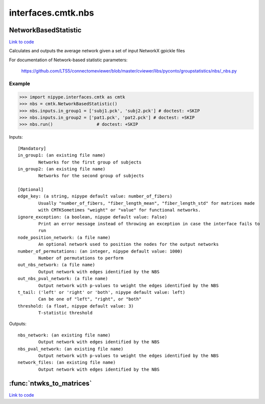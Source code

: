 .. AUTO-GENERATED FILE -- DO NOT EDIT!

interfaces.cmtk.nbs
===================


.. _nipype.interfaces.cmtk.nbs.NetworkBasedStatistic:


.. index:: NetworkBasedStatistic

NetworkBasedStatistic
---------------------

`Link to code <http://github.com/nipy/nipype/tree/9595f272aa4086ea28f7534a8bd05690f60bf6b8/nipype/interfaces/cmtk/nbs.py#L57>`__

Calculates and outputs the average network given a set of input NetworkX gpickle files

For documentation of Network-based statistic parameters:

        https://github.com/LTS5/connectomeviewer/blob/master/cviewer/libs/pyconto/groupstatistics/nbs/_nbs.py

Example
~~~~~~~

>>> import nipype.interfaces.cmtk as cmtk
>>> nbs = cmtk.NetworkBasedStatistic()
>>> nbs.inputs.in_group1 = ['subj1.pck', 'subj2.pck'] # doctest: +SKIP
>>> nbs.inputs.in_group2 = ['pat1.pck', 'pat2.pck'] # doctest: +SKIP
>>> nbs.run()                 # doctest: +SKIP

Inputs::

        [Mandatory]
        in_group1: (an existing file name)
                Networks for the first group of subjects
        in_group2: (an existing file name)
                Networks for the second group of subjects

        [Optional]
        edge_key: (a string, nipype default value: number_of_fibers)
                Usually "number_of_fibers, "fiber_length_mean", "fiber_length_std" for matrices made
                with CMTKSometimes "weight" or "value" for functional networks.
        ignore_exception: (a boolean, nipype default value: False)
                Print an error message instead of throwing an exception in case the interface fails to
                run
        node_position_network: (a file name)
                An optional network used to position the nodes for the output networks
        number_of_permutations: (an integer, nipype default value: 1000)
                Number of permutations to perform
        out_nbs_network: (a file name)
                Output network with edges identified by the NBS
        out_nbs_pval_network: (a file name)
                Output network with p-values to weight the edges identified by the NBS
        t_tail: ('left' or 'right' or 'both', nipype default value: left)
                Can be one of "left", "right", or "both"
        threshold: (a float, nipype default value: 3)
                T-statistic threshold

Outputs::

        nbs_network: (an existing file name)
                Output network with edges identified by the NBS
        nbs_pval_network: (an existing file name)
                Output network with p-values to weight the edges identified by the NBS
        network_files: (an existing file name)
                Output network with edges identified by the NBS

.. module:: nipype.interfaces.cmtk.nbs


.. _nipype.interfaces.cmtk.nbs.ntwks_to_matrices:

:func:`ntwks_to_matrices`
-------------------------

`Link to code <http://github.com/nipy/nipype/tree/9595f272aa4086ea28f7534a8bd05690f60bf6b8/nipype/interfaces/cmtk/nbs.py#L25>`__





